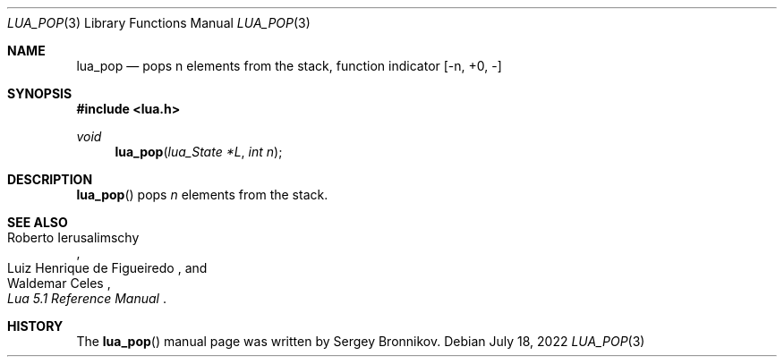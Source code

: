 .Dd $Mdocdate: July 18 2022 $
.Dt LUA_POP 3
.Os
.Sh NAME
.Nm lua_pop
.Nd pops n elements from the stack, function indicator
.Bq -n, +0, -
.Sh SYNOPSIS
.In lua.h
.Ft void
.Fn lua_pop "lua_State *L" "int n"
.Sh DESCRIPTION
.Fn lua_pop
pops
.Fa n
elements from the stack.
.Sh SEE ALSO
.Rs
.%A Roberto Ierusalimschy
.%A Luiz Henrique de Figueiredo
.%A Waldemar Celes
.%T Lua 5.1 Reference Manual
.Re
.Sh HISTORY
The
.Fn lua_pop
manual page was written by Sergey Bronnikov.
